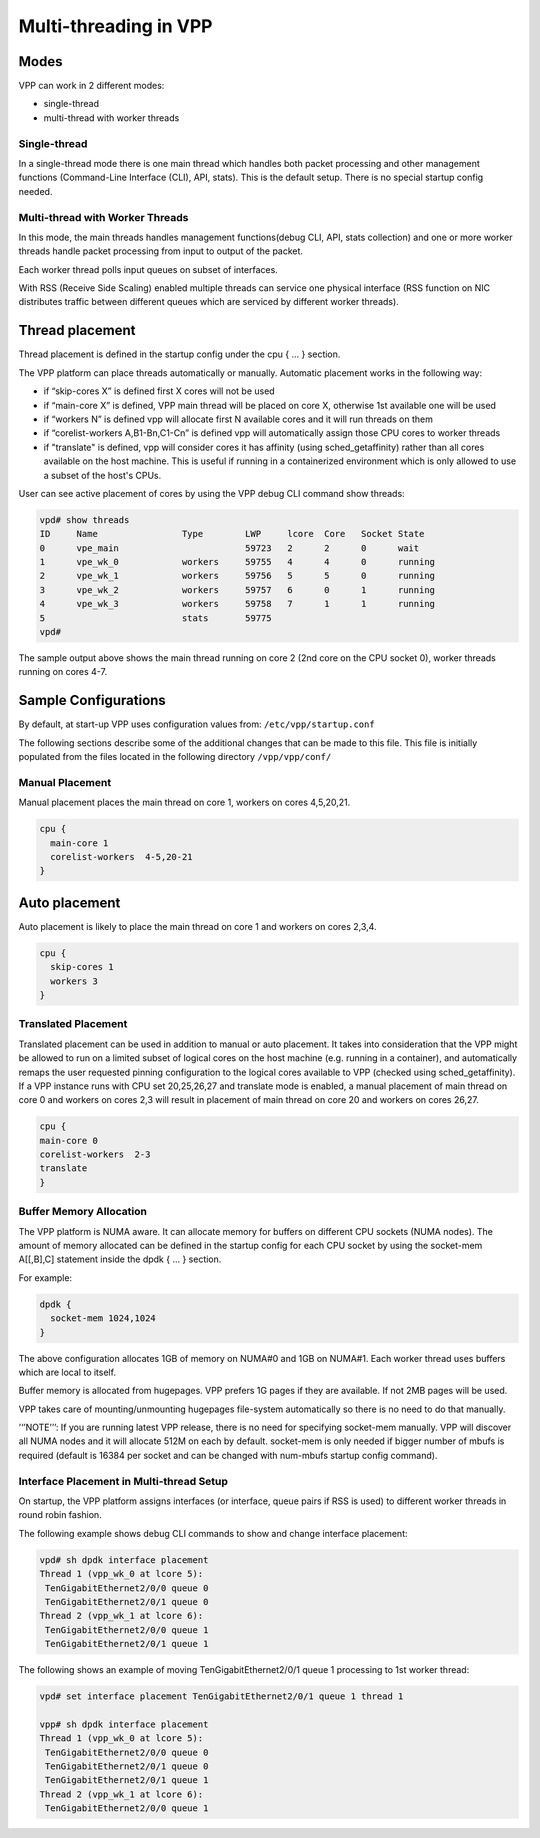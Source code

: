 .. _vpp_multi_thread:

Multi-threading in VPP
======================

Modes
-----

VPP can work in 2 different modes:

-  single-thread
-  multi-thread with worker threads

Single-thread
~~~~~~~~~~~~~

In a single-thread mode there is one main thread which handles both
packet processing and other management functions (Command-Line Interface
(CLI), API, stats). This is the default setup. There is no special
startup config needed.

Multi-thread with Worker Threads
~~~~~~~~~~~~~~~~~~~~~~~~~~~~~~~~

In this mode, the main threads handles management functions(debug CLI,
API, stats collection) and one or more worker threads handle packet
processing from input to output of the packet.

Each worker thread polls input queues on subset of interfaces.

With RSS (Receive Side Scaling) enabled multiple threads can service one
physical interface (RSS function on NIC distributes traffic between
different queues which are serviced by different worker threads).

Thread placement
----------------

Thread placement is defined in the startup config under the cpu { … }
section.

The VPP platform can place threads automatically or manually. Automatic
placement works in the following way:

-  if “skip-cores X” is defined first X cores will not be used
-  if “main-core X” is defined, VPP main thread will be placed on core
   X, otherwise 1st available one will be used
-  if “workers N” is defined vpp will allocate first N available cores
   and it will run threads on them
-  if “corelist-workers A,B1-Bn,C1-Cn” is defined vpp will automatically
   assign those CPU cores to worker threads
-  if "translate" is defined, vpp will consider cores it has affinity
   (using sched_getaffinity) rather than all cores available on the
   host machine. This is useful if running in a containerized environment which
   is only allowed to use a subset of the host's CPUs.

User can see active placement of cores by using the VPP debug CLI
command show threads:

.. code-block:: console

   vpd# show threads
   ID     Name                Type        LWP     lcore  Core   Socket State
   0      vpe_main                        59723   2      2      0      wait
   1      vpe_wk_0            workers     59755   4      4      0      running
   2      vpe_wk_1            workers     59756   5      5      0      running
   3      vpe_wk_2            workers     59757   6      0      1      running
   4      vpe_wk_3            workers     59758   7      1      1      running
   5                          stats       59775
   vpd#

The sample output above shows the main thread running on core 2 (2nd
core on the CPU socket 0), worker threads running on cores 4-7.

Sample Configurations
---------------------

By default, at start-up VPP uses
configuration values from: ``/etc/vpp/startup.conf``

The following sections describe some of the additional changes that can be made to this file.
This file is initially populated from the files located in the following directory ``/vpp/vpp/conf/``

Manual Placement
~~~~~~~~~~~~~~~~

Manual placement places the main thread on core 1, workers on cores
4,5,20,21.

.. code-block:: console

   cpu {
     main-core 1
     corelist-workers  4-5,20-21
   }

Auto placement
--------------

Auto placement is likely to place the main thread on core 1 and workers
on cores 2,3,4.

.. code-block:: console

   cpu {
     skip-cores 1
     workers 3
   }

Translated Placement
~~~~~~~~~~~~~~~~~~~~~~~~~~~~~~~~~~~~~~~~~
Translated placement can be used in addition to manual or auto placement. It takes
into consideration that the VPP might be allowed to run on a limited subset of
logical cores on the host machine (e.g. running in a container), and automatically
remaps the user requested pinning configuration to the logical cores available to VPP
(checked using sched_getaffinity).
If a VPP instance runs with CPU set 20,25,26,27 and translate mode is enabled, a
manual placement of main thread on core 0 and workers on cores 2,3 will result
in placement of main thread on core 20 and workers on cores 26,27.

.. code-block:: console

   cpu {
   main-core 0
   corelist-workers  2-3
   translate
   }

Buffer Memory Allocation
~~~~~~~~~~~~~~~~~~~~~~~~

The VPP platform is NUMA aware. It can allocate memory for buffers on
different CPU sockets (NUMA nodes). The amount of memory allocated can
be defined in the startup config for each CPU socket by using the
socket-mem A[[,B],C] statement inside the dpdk { … } section.

For example:

.. code-block:: console

   dpdk {
     socket-mem 1024,1024
   }

The above configuration allocates 1GB of memory on NUMA#0 and 1GB on
NUMA#1. Each worker thread uses buffers which are local to itself.

Buffer memory is allocated from hugepages. VPP prefers 1G pages if they
are available. If not 2MB pages will be used.

VPP takes care of mounting/unmounting hugepages file-system
automatically so there is no need to do that manually.

’‘’NOTE’’’: If you are running latest VPP release, there is no need for
specifying socket-mem manually. VPP will discover all NUMA nodes and it
will allocate 512M on each by default. socket-mem is only needed if
bigger number of mbufs is required (default is 16384 per socket and can
be changed with num-mbufs startup config command).

Interface Placement in Multi-thread Setup
~~~~~~~~~~~~~~~~~~~~~~~~~~~~~~~~~~~~~~~~~

On startup, the VPP platform assigns interfaces (or interface, queue
pairs if RSS is used) to different worker threads in round robin
fashion.

The following example shows debug CLI commands to show and change
interface placement:

.. code-block:: console

   vpd# sh dpdk interface placement
   Thread 1 (vpp_wk_0 at lcore 5):
    TenGigabitEthernet2/0/0 queue 0
    TenGigabitEthernet2/0/1 queue 0
   Thread 2 (vpp_wk_1 at lcore 6):
    TenGigabitEthernet2/0/0 queue 1
    TenGigabitEthernet2/0/1 queue 1

The following shows an example of moving TenGigabitEthernet2/0/1 queue 1
processing to 1st worker thread:

.. code-block:: console

   vpd# set interface placement TenGigabitEthernet2/0/1 queue 1 thread 1

   vpp# sh dpdk interface placement
   Thread 1 (vpp_wk_0 at lcore 5):
    TenGigabitEthernet2/0/0 queue 0
    TenGigabitEthernet2/0/1 queue 0
    TenGigabitEthernet2/0/1 queue 1
   Thread 2 (vpp_wk_1 at lcore 6):
    TenGigabitEthernet2/0/0 queue 1
